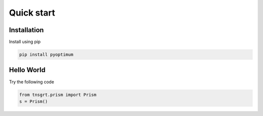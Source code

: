 Quick start
===========

Installation
------------

Install using pip

.. code-block:: python

    pip install pyoptimum


Hello World
-----------

Try the following code

.. code-block:: python

    from tnsgrt.prism import Prism
    s = Prism()

